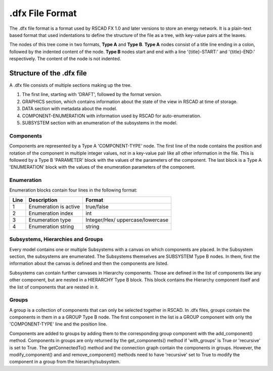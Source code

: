 ====================
.dfx File Format
====================

The .dfx file format is a format used by RSCAD FX 1.0 and later versions to store an energy network.
It is a plain-text based format that used indentations to define the structure of the file as a tree, with key-value pairs at the leaves.

The nodes of this tree come in two formats, **Type A** and **Type B**.
**Type A** nodes consist of a title line ending in a colon, followed by the indented content of the node.
**Type B** nodes start and end with a line '{title}-START:' and '{title}-END:' respectively. The content of the node is not indented.

.. code-block::
    :caption: Example of a Type A node.

    GRAPHICS:
        CANVAS_WIDTH: 1481
        CANVAS_HEIGHT: 568
        CURRENT_SUBSYSTEM_IDX: 0
        DEFAULT_VIEW_MODE: 3
        DEFAULT_ZOOM: 100
        DEFAULT_TOP_LEFT_POINT: 0,0

.. code-block::
    :caption: Example of a Type B node.

    PARAMETERS-START:
    LW1: 0.5
    SCOL: ORANGE
    PARAMETERS-END:

Structure of the .dfx file
==========================
A .dfx file consists of multiple sections making up the tree.

#. The first line, starting with 'DRAFT', followed by the format version.
#. GRAPHICS section, which contains information about the state of the view in RSCAD at time of storage.
#. DATA section with metadata about the model.
#. COMPONENT-ENUMERATION with information used by RSCAD for auto-enumeration.
#. SUBSYSTEM section with an enumeration of the subsystems in the model.


Components
----------
Components are represented by a Type A 'COMPONENT-TYPE' node.
The first line of the node contains the position and rotation of the component in multiple integer values, not in a key-value pair like all other information in the file.
This is followed by a Type B 'PARAMETER' block with the values of the parameters of the component.
The last block is a Type A 'ENUMERATION' block with the values of the enumeration parameters of the component.

Enumeration
-----------
Enumeration blocks contain four lines in the following format:

+----+---------------------------------+----------------------------------------+
|Line|Description                      |Format                                  |
+====+=================================+========================================+
|1   |Enumeration is active            |true/false                              |
+----+---------------------------------+----------------------------------------+
|2   |Enumeration index                |int                                     |
+----+---------------------------------+----------------------------------------+
|3   |Enumeration type                 |Integer/Hex/                            |
|    |                                 |uppercase/lowercase                     |
+----+---------------------------------+----------------------------------------+
|4   |Enumeration string               |string                                  |
+----+---------------------------------+----------------------------------------+

Subsystems, Hierarchies and Groups
----------------------------------
Every model contains one or multiple Subsystems with a canvas on which components are placed.
In the Subsystem section, the subsystems are enumerated.
The Subsystems themselves are SUBSYSTEM Type B nodes.
In them, first the information about the canvas is defined and then the components are listed.

Subsystems can contain further canvases in Hierarchy components.
Those are defined in the list of components like any other component, but are nested in a HIERARCHY Type B block.
This block contains the Hierarchy component itself and the list of components that are nested in it.

.. code-block:: 
    :caption: Example of a Hierarchy node.

    HIERARCHY-START:
    COMPONENT_TYPE=HIERARCHY
        208 432 0 0 39
        PARAMETERS-START:
        Name	:box#
        x1	:-32
        y1	:-32
        x2	:32
        y2	:32
        PARAMETERS-END:
        ENUMERATION:
            true
            0
            Integer
            #
    RUNTIME-OVERLAY-START: view VIEW-TYPE: DRAFT-VIEW VIEW-ID: test
    RUNTIME-OVERLAY-END:
    COMPONENT_TYPE=BUS
        240 144 0 0 7
        PARAMETERS-START:
        LW1	:3.0
        SCOL	:ORANGE
        DOCUMENT	:NO
        x1	:-32
        y1	:-0
        x2	:32
        y2	:0
        PARAMETERS-END:
        ENUMERATION:
            true
            0
            Integer
            #

Groups
------

A group is a collection of components that can only be selected together in RSCAD.
In .dfx files, groups contain the components in them in a a GROUP Type B node.
The first component in the list is a GROUP component with only the 'COMPONENT-TYPE' line and the position line.

.. code-block:: 
    :caption: Example of a Group block.
    
    GROUP-START:
    COMPONENT_TYPE=GROUP
        1136 464 0 0 0
    ...
    GROUP-END:
    
Components are added to groups by adding them to the corresponding group component with the add_component() method.
Components in groups are only returned by the get_components() method if 'with_groups' is True or 'recursive' is set to True.
The getConnectedTo() method and the connection graph contain the components in groups.
However, the modify_component() and and remove_component() methods need to have 'recursive' set to True to modify the component in a group from the hierarchy/subsystem.